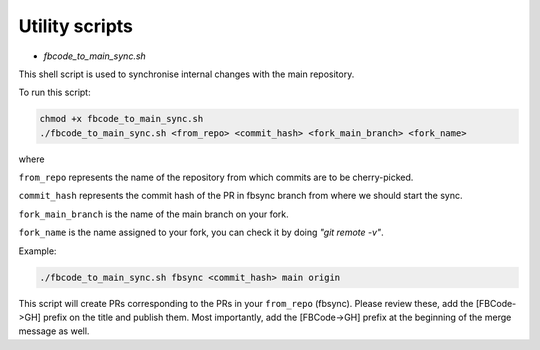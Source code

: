Utility scripts
===============

* `fbcode_to_main_sync.sh`

This shell script is used to synchronise internal changes with the main repository.

To run this script:

.. code:: bash

    chmod +x fbcode_to_main_sync.sh
    ./fbcode_to_main_sync.sh <from_repo> <commit_hash> <fork_main_branch> <fork_name>

where

``from_repo`` represents the name of the repository from which commits are to be cherry-picked.

``commit_hash`` represents the commit hash of the PR in fbsync branch from where we should start the sync.

``fork_main_branch`` is the name of the main branch on your fork.

``fork_name`` is the name assigned to your fork, you can check it by doing `"git remote -v"`.

Example:

.. code:: bash

    ./fbcode_to_main_sync.sh fbsync <commit_hash> main origin

This script will create PRs corresponding to the PRs in your ``from_repo`` (fbsync). Please review these, add the [FBCode->GH] prefix on the title and publish them. Most importantly, add the [FBCode->GH] prefix at the beginning of the merge message as well.
